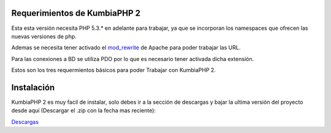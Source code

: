 ﻿Requerimientos de KumbiaPHP 2
=============================

Esta esta versión necesita PHP 5.3.* en adelante para trabajar, ya que se incorporan los namespaces que ofrecen las nuevas versiones de php.

Ademas se necesita tener activado el `mod_rewrite <https://www.google.com/search?q=mod_rewrite>`_ de Apache para poder trabajar las URL.

Para las conexiones a BD se utiliza PDO por lo que es necesario tener activada dicha extensión.

Estos son los tres requermientos básicos para poder Trabajar con KumbiaPHP 2.

Instalación
==========

KumbiaPHP 2 es muy facil de instalar, solo debes ir a la sección de descargas y bajar la ultima versión del proyecto desde aquí (Descargar el .zip con la fecha mas reciente):

`Descargas <https://github.com/k2framework/k2/downloads>`_